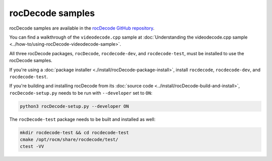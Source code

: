 .. meta::
  :description: rocDecode Sample Prerequisites
  :keywords: install, rocDecode, AMD, ROCm, samples, prerequisites, dependencies, requirements

********************************************************************
rocDecode samples
********************************************************************

rocDecode samples are available in the `rocDecode GitHub repository <https://github.com/ROCm/rocDecode/tree/develop/samples>`_.

You can find a walkthrough of the ``videodecode.cpp`` sample at :doc:`Understanding the videodecode.cpp sample <../how-to/using-rocDecode-videodecode-sample>`.

All three rocDecode packages, ``rocDecode``, ``rocdecode-dev``, and ``rocdecode-test``, must be installed to use the rocDecode samples.

If you're using a :doc:`package installer <./install/rocDecode-package-install>`, install ``rocdecode``, ``rocdecode-dev``, and ``rocdecode-test``.

If you're building and installing rocDecode from its :doc:`source code <../install/rocDecode-build-and-install>`, ``rocDecode-setup.py`` needs to be run with ``--developer`` set to ``ON``:

.. code:: cpp

   python3 rocDecode-setup.py --developer ON

The ``rocDecode-test`` package needs to be built and installed as well:

.. code:: shell

  mkdir rocdecode-test && cd rocdecode-test
  cmake /opt/rocm/share/rocdecode/test/
  ctest -VV



